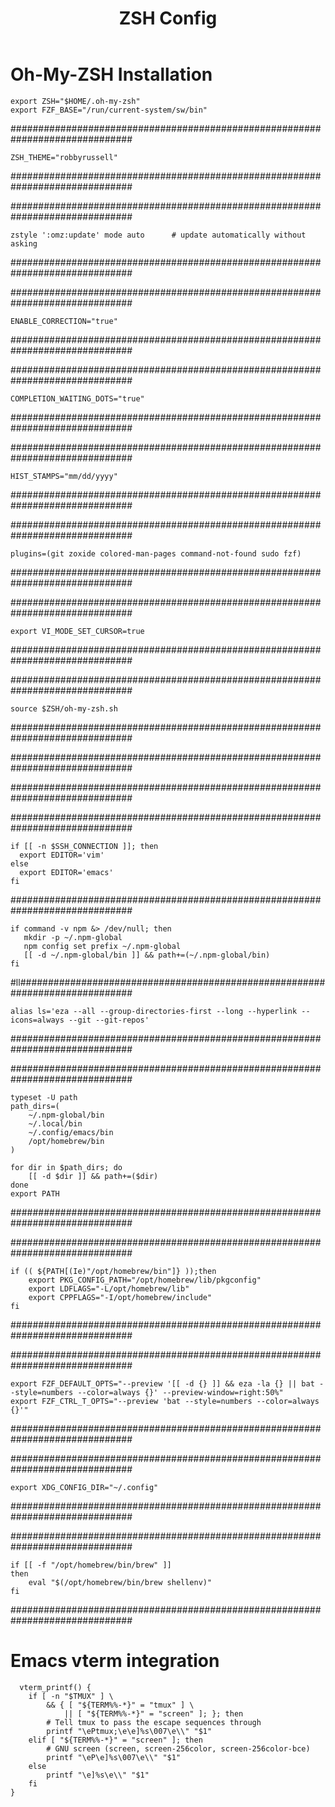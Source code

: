 #+TITLE: ZSH Config
#+PROPERTY: header-args :tangle .zshrc

* Oh-My-ZSH Installation

#+begin_src shell
export ZSH="$HOME/.oh-my-zsh"
export FZF_BASE="/run/current-system/sw/bin"
#+end_src

# See https://github.com/ohmyzsh/ohmyzsh/wiki/Themes
##############################################################################
#+begin_src shell
ZSH_THEME="robbyrussell"
#+end_src
##############################################################################

# Auto Update OMZ
##############################################################################
#+begin_src shell
zstyle ':omz:update' mode auto      # update automatically without asking
#+end_src
##############################################################################

# Uncomment the following line to enable command auto-correction.
##############################################################################
#+begin_src shell
ENABLE_CORRECTION="true"
#+end_src
##############################################################################

# Uncomment the following line to display red dots whilst waiting for completion.
# You can also set it to another string to have that shown instead of the default red dots.
# e.g. COMPLETION_WAITING_DOTS="%F{yellow}waiting...%f"
# Caution: this setting can cause issues with multiline prompts in zsh < 5.7.1 (see #5765)
##############################################################################
 #+begin_src shell
 COMPLETION_WAITING_DOTS="true"
 #+end_src
##############################################################################

# Set History timestamps
##############################################################################
#+begin_src shell
HIST_STAMPS="mm/dd/yyyy"
#+end_src
##############################################################################

# Which plugins would you like to load?
# Standard plugins can be found in $ZSH/plugins/
# Custom plugins may be added to $ZSH_CUSTOM/plugins/
# Example format: plugins=(rails git textmate ruby lighthouse)
# Add wisely, as too many plugins slow down shell startup.
##############################################################################
#+begin_src shell
plugins=(git zoxide colored-man-pages command-not-found sudo fzf)
#+end_src
##############################################################################


# Enable vim bindings
##############################################################################
#+begin_src 
export VI_MODE_SET_CURSOR=true
#+end_src
##############################################################################

# Enable OMZ
##############################################################################
#+begin_src shell
source $ZSH/oh-my-zsh.sh
#+end_src
##############################################################################

##############################################################################
# User configuration
##############################################################################

# Preferred editor for local and remote sessions
##############################################################################
#+begin_src shell
if [[ -n $SSH_CONNECTION ]]; then
  export EDITOR='vim'
else
  export EDITOR='emacs'
fi
#+end_src
##############################################################################

# Create and assign global npm dir
#+begin_src shell
if command -v npm &> /dev/null; then
   mkdir -p ~/.npm-global
   npm config set prefix ~/.npm-global
   [[ -d ~/.npm-global/bin ]] && path+=(~/.npm-global/bin)
fi
#+end_src

# Custom Aliases
#ll#############################################################################
#+begin_src shell
alias ls='eza --all --group-directories-first --long --hyperlink --icons=always --git --git-repos'
#+end_src
##############################################################################

# PATH Directories
##############################################################################
#+begin_src shell
typeset -U path
path_dirs=(
    ~/.npm-global/bin
    ~/.local/bin
    ~/.config/emacs/bin
    /opt/homebrew/bin
)

for dir in $path_dirs; do
    [[ -d $dir ]] && path+=($dir)
done
export PATH
#+end_src
##############################################################################

# Add homebrew to path if folder exists
##############################################################################
#+begin_src shell
if (( ${PATH[(Ie)"/opt/homebrew/bin"]} ));then
    export PKG_CONFIG_PATH="/opt/homebrew/lib/pkgconfig"
    export LDFLAGS="-L/opt/homebrew/lib"
    export CPPFLAGS="-I/opt/homebrew/include"
fi
#+end_src
##############################################################################

# FZF config settings
##############################################################################
#+begin_src shell
export FZF_DEFAULT_OPTS="--preview '[[ -d {} ]] && eza -la {} || bat --style=numbers --color=always {}' --preview-window=right:50%"
export FZF_CTRL_T_OPTS="--preview 'bat --style=numbers --color=always {}'"
#+end_src
##############################################################################
# Set XDG_CONFIG_DIR for compatibility. In MacOS this can help certain packages not get confused
##############################################################################
#+begin_src shell
export XDG_CONFIG_DIR="~/.config"
#+end_src
##############################################################################

# Load Homebrew into path
##############################################################################
#+begin_src shell
if [[ -f "/opt/homebrew/bin/brew" ]]
then
    eval "$(/opt/homebrew/bin/brew shellenv)"
fi
#+end_src
##############################################################################

* Emacs vterm integration
  #+begin_src shell
  vterm_printf() {
    if [ -n "$TMUX" ] \
        && { [ "${TERM%%-*}" = "tmux" ] \
            || [ "${TERM%%-*}" = "screen" ]; }; then
        # Tell tmux to pass the escape sequences through
        printf "\ePtmux;\e\e]%s\007\e\\" "$1"
    elif [ "${TERM%%-*}" = "screen" ]; then
        # GNU screen (screen, screen-256color, screen-256color-bce)
        printf "\eP\e]%s\007\e\\" "$1"
    else
        printf "\e]%s\e\\" "$1"
    fi
}
  #+end_src
